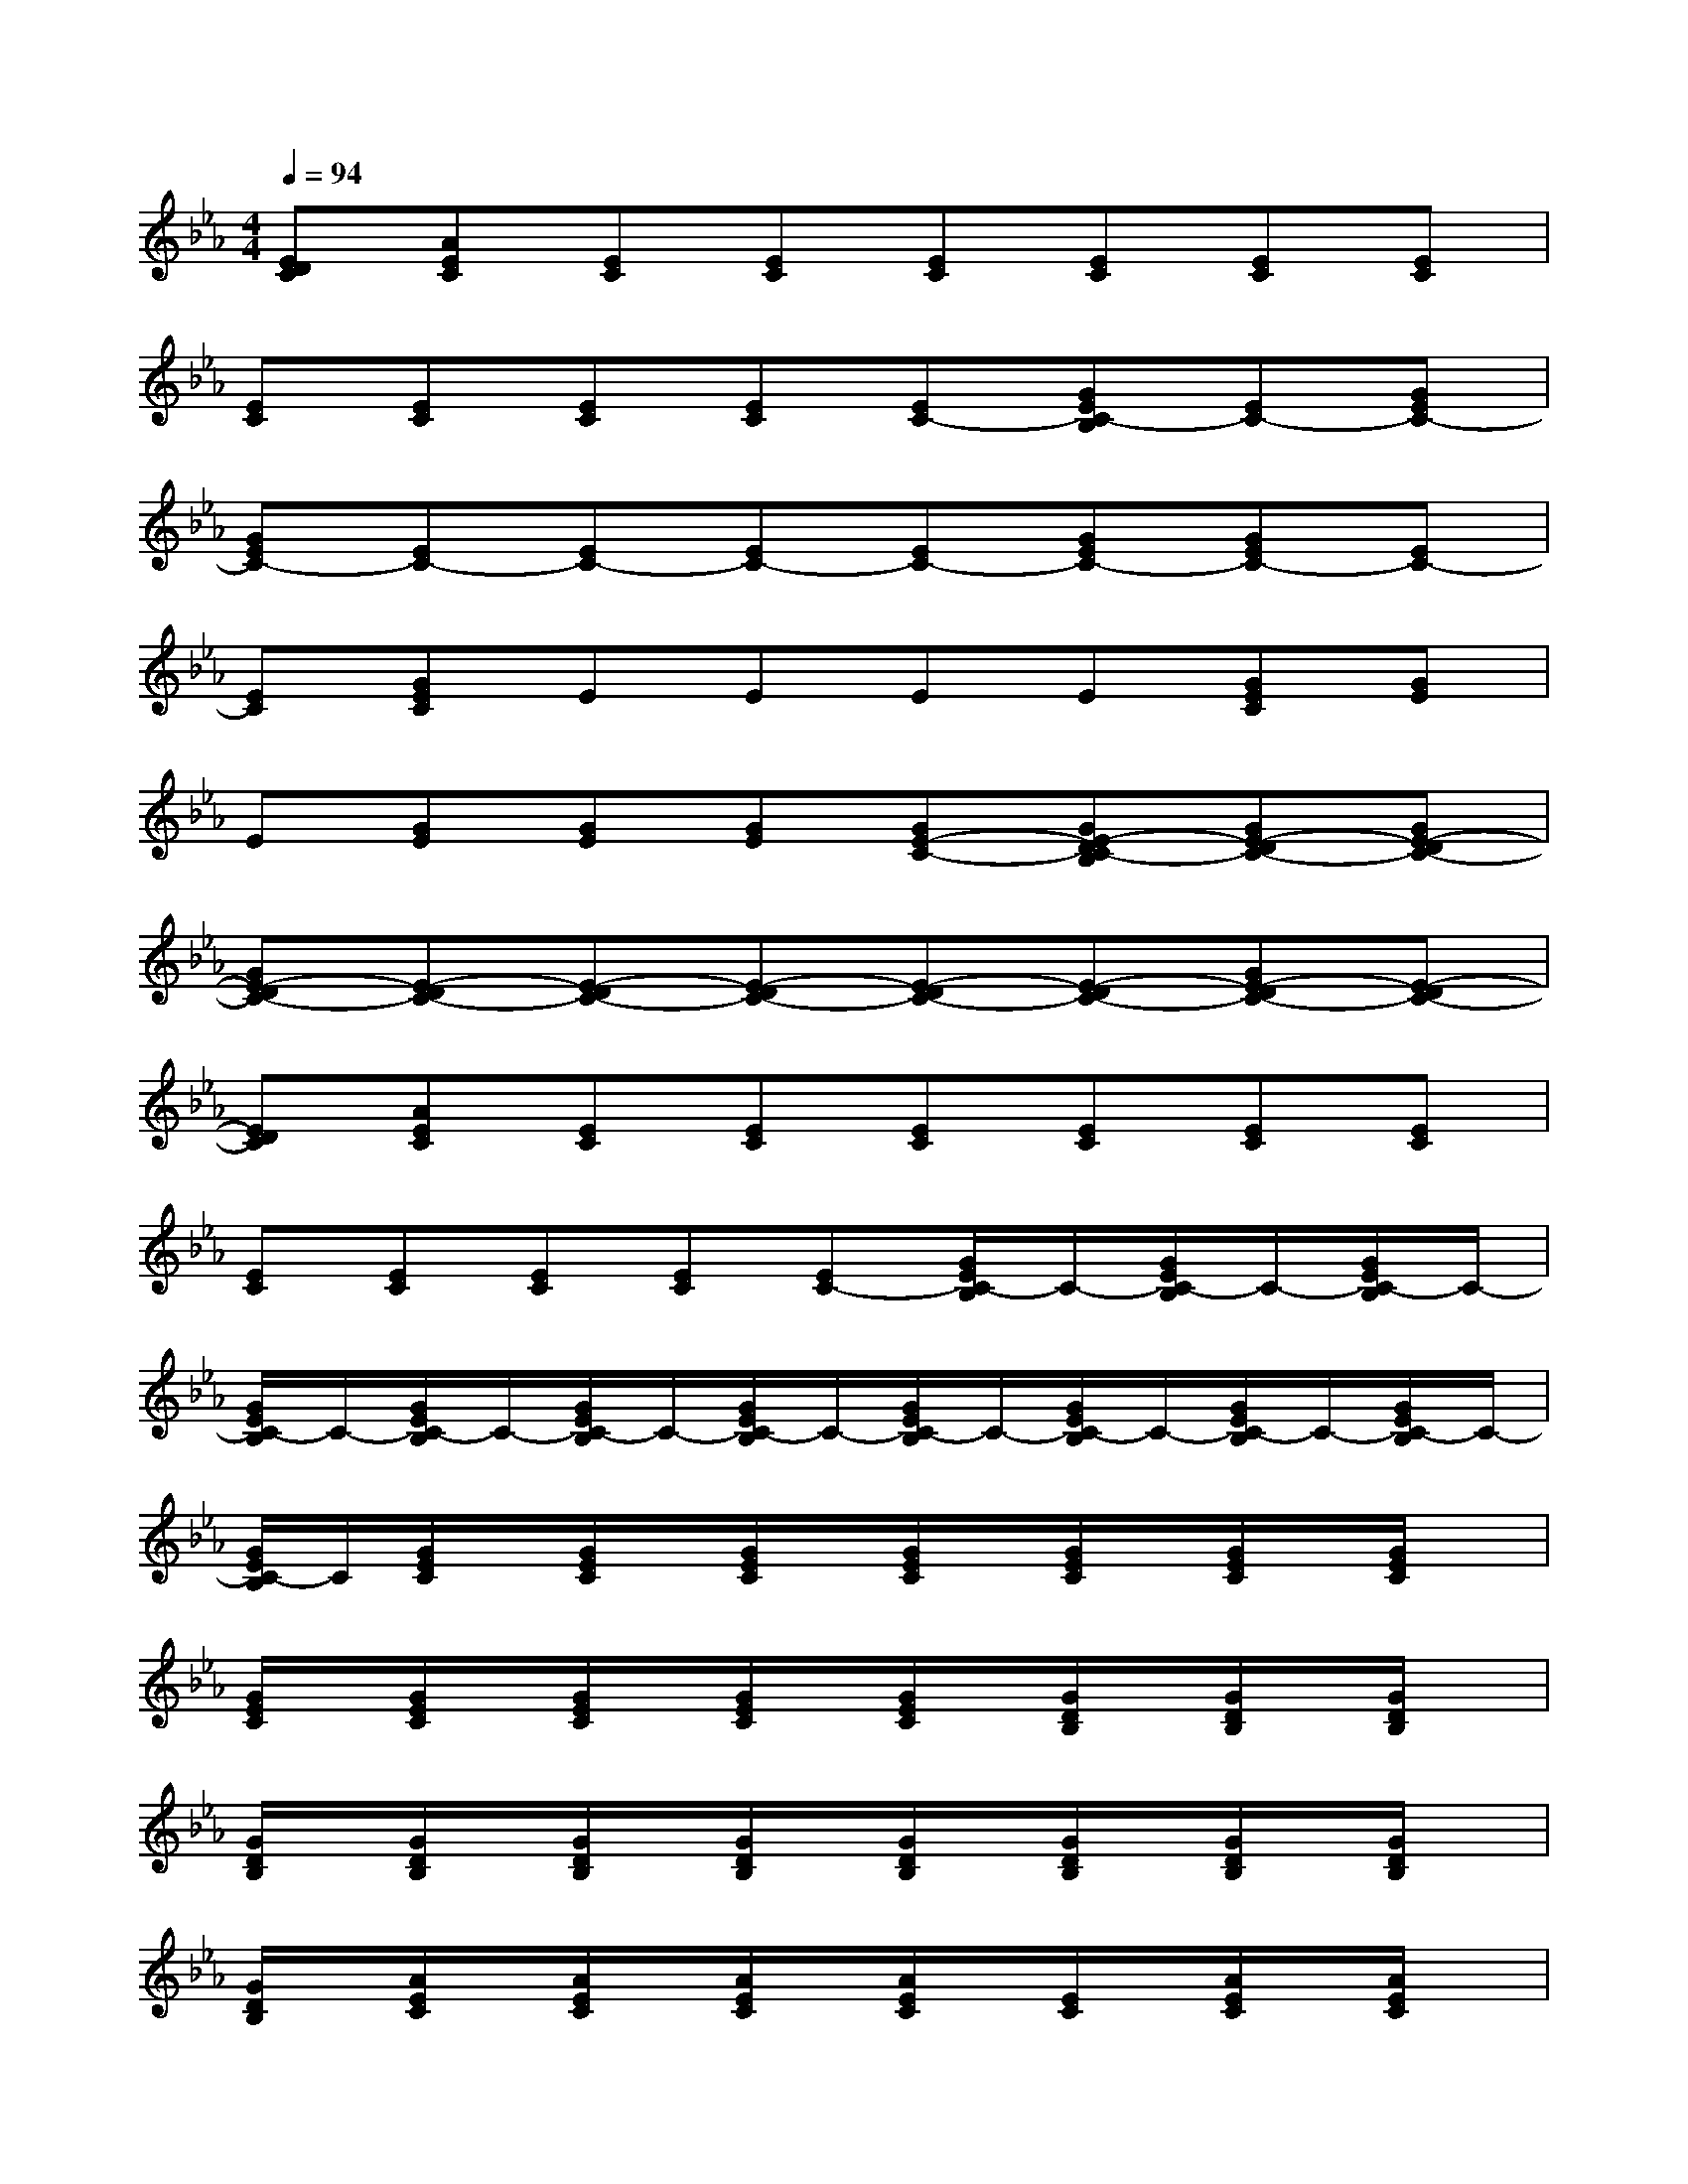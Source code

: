 X:1
T:
M:4/4
L:1/8
Q:1/4=94
K:Eb%3flats
V:1
[EDC][AEC][EC][EC][EC][EC][EC][EC]|
[EC][EC][EC][EC][EC-][GEC-B,][EC-][GEC-]|
[GEC-][EC-][EC-][EC-][EC-][GEC-][GEC-][EC-]|
[EC][GEC]EEEE[GEC][GE]|
E[GE][GE][GE][GE-C-][GE-DC-B,][GE-DC-][GE-DC-]|
[GE-DC-][E-DC-][E-DC-][E-DC-][E-DC-][E-DC-][GE-DC-][E-DC-]|
[EDC][AEC][EC][EC][EC][EC][EC][EC]|
[EC][EC][EC][EC][EC-][G/2E/2C/2-B,/2]C/2-[G/2E/2C/2-B,/2]C/2-[G/2E/2C/2-B,/2]C/2-|
[G/2E/2C/2-B,/2]C/2-[G/2E/2C/2-B,/2]C/2-[G/2E/2C/2-B,/2]C/2-[G/2E/2C/2-B,/2]C/2-[G/2E/2C/2-B,/2]C/2-[G/2E/2C/2-B,/2]C/2-[G/2E/2C/2-B,/2]C/2-[G/2E/2C/2-B,/2]C/2-|
[G/2E/2C/2-B,/2]C/2[G/2E/2C/2]x/2[G/2E/2C/2]x/2[G/2E/2C/2]x/2[G/2E/2C/2]x/2[G/2E/2C/2]x/2[G/2E/2C/2]x/2[G/2E/2C/2]x/2|
[G/2E/2C/2]x/2[G/2E/2C/2]x/2[G/2E/2C/2]x/2[G/2E/2C/2]x/2[G/2E/2C/2]x/2[G/2D/2B,/2]x/2[G/2D/2B,/2]x/2[G/2D/2B,/2]x/2|
[G/2D/2B,/2]x/2[G/2D/2B,/2]x/2[G/2D/2B,/2]x/2[G/2D/2B,/2]x/2[G/2D/2B,/2]x/2[G/2D/2B,/2]x/2[G/2D/2B,/2]x/2[G/2D/2B,/2]x/2|
[G/2D/2B,/2]x/2[A/2E/2C/2]x/2[A/2E/2C/2]x/2[A/2E/2C/2]x/2[A/2E/2C/2]x/2[E/2C/2]x/2[A/2E/2C/2]x/2[A/2E/2C/2]x/2|
[A/2E/2C/2]x/2[A/2E/2C/2]x/2[E/2C/2]x/2[A/2E/2C/2]x/2[A/2E/2C/2]x/2[G/2E/2B,/2]x/2[G/2E/2]x/2[G/2E/2B,/2]x/2|
[G/2E/2B,/2]x/2[G/2E/2B,/2]x/2[G/2E/2B,/2]x/2[G/2E/2B,/2]x/2[G/2E/2B,/2]x/2[G/2E/2B,/2]x/2[G/2E/2B,/2]x/2[G/2E/2B,/2]x/2|
[G/2E/2B,/2]x/2[G/2E/2C/2]x/2[G/2E/2C/2]x/2[G/2E/2C/2]x/2[G/2E/2C/2]x/2[G/2E/2C/2]x/2[G/2E/2C/2]x/2[G/2E/2C/2]x/2